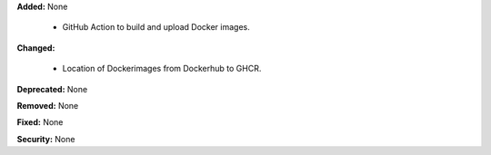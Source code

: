 **Added:** None

  - GitHub Action to build and upload Docker images.

**Changed:**

  - Location of Dockerimages from Dockerhub to GHCR.

**Deprecated:** None

**Removed:** None

**Fixed:** None

**Security:** None
